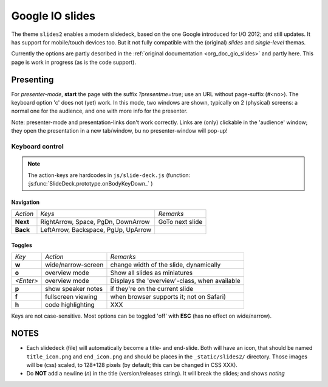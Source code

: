 ================
Google IO slides
================

The theme ``slides2`` enables a modern slidedeck, based on the one Google introduced for I/O 2012;
and still updates. It has support for mobile/touch devices too. But it not fully compatible with
the (original) `slides` and `single-level` themas.

Currently the options are partly described in the :ref:`original documentation
<org_doc_gio_slides>` and partly here. This page is work in progress (as is the code support).

Presenting
**********

For *presenter-mode*, **start** the page with the suffix `?presentme=true`; use an URL without
page-suffix (#<no>). The keyboard option 'c' does not (yet) work.  In this mode, two windows are
shown, typically on 2 (physical) screens: a normal one for the audience, and one with more info for
the presenter.

Note: presenter-mode and presentation-links don't work correctly. Links are (only) clickable in the
'audience' window; they open the presentation in a new tab/window, bu no presenter-window will
pop-up!

Keyboard control
=================

.. note:: The action-keys are hardcodes in ``js/slide-deck.js``
   (function: :js:func:`SlideDeck.prototype.onBodyKeyDown_` )

Navigation
----------

============	===================================	===============
*Action*	*Keys*					*Remarks*
------------	-----------------------------------	---------------
**Next**	RightArrow, Space, PgDn, DownArrow	GoTo next slide
**Back**	LeftArrow, Backspace, PgUp, UpArrow
============	===================================	===============



Toggles
-------

============	========================	========================================================
*Key*		*Action*			*Remarks*
------------	------------------------	--------------------------------------------------------
**w**		wide/narrow-screen		change width of the slide, dynamically
**o**		overview mode			Show all slides as miniatures
*<Enter>*	overview mode			Displays the 'overview'-class, when available
**p**		show speaker notes		if they're on the current slide
**f**		fullscreen viewing		when browser supports it; not on Safari)
**h**		code highlighting		XXX
============	========================	========================================================

Keys are not case-sensitive. Most options can be toggled 'off' with **ESC** (has no effect on wide/narrow).

NOTES
*****

* Each slidedeck (file) will automatically become a title- and end-slide. Both will have an icon,
  that should be named ``title_icon.png`` and ``end_icon.png`` and should be places in the
  ``_static/slides2/`` directory. Those images will be (css) scaled, to 128*128 pixels (by default;
  this can be changed in CSS XXX).
* Do **NOT** add a newline (`\n`) in the title (version/releases string). It will break the slides;
  and shows *noting*
